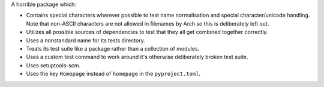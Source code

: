 A horrible package which:

* Contains special characters wherever possible to test name normalisation and
  special character/unicode handling. Note that non-ASCII characters are not
  allowed in filenames by Arch so this is deliberately left out.

* Utilizes all possible sources of dependencies to test that they all get
  combined together correctly.

* Uses a nonstandard name for its tests directory.

* Treats its test suite like a package rather than a collection of modules.

* Uses a custom test command to work around it's otherwise deliberately broken
  test suite.

* Uses setuptools-scm.

* Uses the key ``Homepage`` instead of ``homepage`` in the ``pyproject.toml``.
